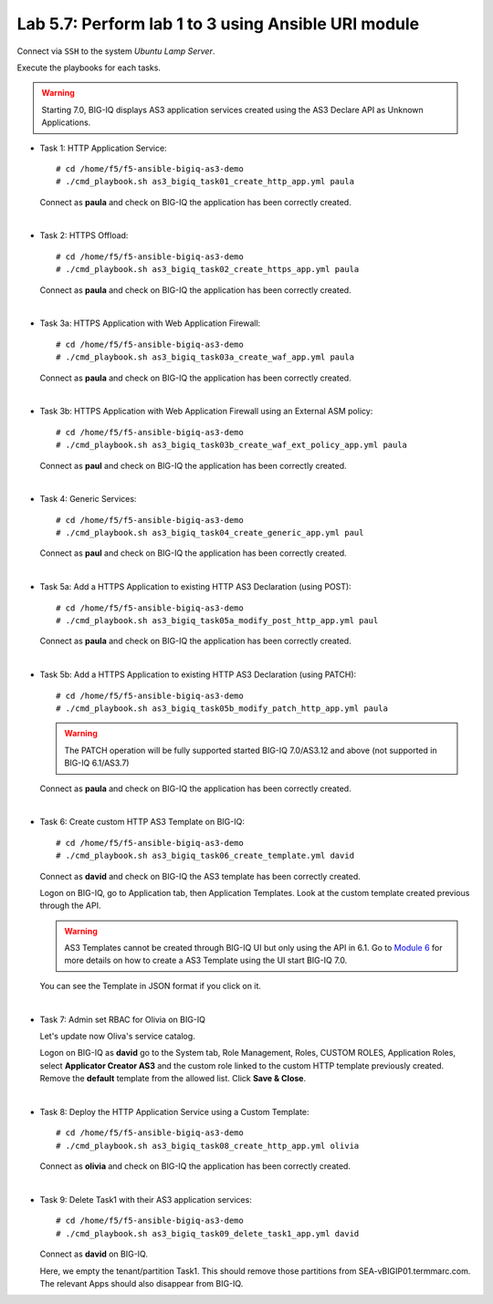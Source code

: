Lab 5.7: Perform lab 1 to 3 using Ansible URI module
----------------------------------------------------

Connect via ``SSH`` to the system *Ubuntu Lamp Server*.

Execute the playbooks for each tasks.

.. warning:: Starting 7.0, BIG-IQ displays AS3 application services created using the AS3 Declare API as Unknown Applications.

- Task 1: HTTP Application Service::

    # cd /home/f5/f5-ansible-bigiq-as3-demo
    # ./cmd_playbook.sh as3_bigiq_task01_create_http_app.yml paula

  Connect as **paula** and check on BIG-IQ the application has been correctly created.

|

- Task 2: HTTPS Offload::

    # cd /home/f5/f5-ansible-bigiq-as3-demo
    # ./cmd_playbook.sh as3_bigiq_task02_create_https_app.yml paula

  Connect as **paula** and check on BIG-IQ the application has been correctly created.

|

- Task 3a: HTTPS Application with Web Application Firewall::

    # cd /home/f5/f5-ansible-bigiq-as3-demo
    # ./cmd_playbook.sh as3_bigiq_task03a_create_waf_app.yml paula

  Connect as **paula** and check on BIG-IQ the application has been correctly created.

|

- Task 3b: HTTPS Application with Web Application Firewall using an External ASM policy::

    # cd /home/f5/f5-ansible-bigiq-as3-demo
    # ./cmd_playbook.sh as3_bigiq_task03b_create_waf_ext_policy_app.yml paula

  Connect as **paul** and check on BIG-IQ the application has been correctly created.

|

- Task 4: Generic Services::

    # cd /home/f5/f5-ansible-bigiq-as3-demo
    # ./cmd_playbook.sh as3_bigiq_task04_create_generic_app.yml paul

  Connect as **paul** and check on BIG-IQ the application has been correctly created.

|

- Task 5a: Add a HTTPS Application to existing HTTP AS3 Declaration (using POST)::

    # cd /home/f5/f5-ansible-bigiq-as3-demo
    # ./cmd_playbook.sh as3_bigiq_task05a_modify_post_http_app.yml paul

  Connect as **paula** and check on BIG-IQ the application has been correctly created.

|

- Task 5b: Add a HTTPS Application to existing HTTP AS3 Declaration (using PATCH)::

    # cd /home/f5/f5-ansible-bigiq-as3-demo
    # ./cmd_playbook.sh as3_bigiq_task05b_modify_patch_http_app.yml paula

  .. warning:: The PATCH operation will be fully supported started BIG-IQ 7.0/AS3.12 and above (not supported in BIG-IQ 6.1/AS3.7)

  Connect as **paula** and check on BIG-IQ the application has been correctly created.

|

- Task 6: Create custom HTTP AS3 Template on BIG-IQ::

    # cd /home/f5/f5-ansible-bigiq-as3-demo
    # ./cmd_playbook.sh as3_bigiq_task06_create_template.yml david

  Connect as **david** and check on BIG-IQ the AS3 template has been correctly created.

  Logon on BIG-IQ, go to Application tab, then Application Templates. Look at the custom template created previous through the API.

  |lab-3-1|

  .. warning:: AS3 Templates cannot be created through BIG-IQ UI but only using the API in 6.1.
               Go to `Module 6`_ for more details on how to create a AS3 Template using the UI start BIG-IQ 7.0.

  .. _Module 6: ../module6/module6.html

  You can see the Template in JSON format if you click on it.

  |lab-3-2|

|

- Task 7: Admin set RBAC for Olivia on BIG-IQ

  Let's update now Oliva's service catalog.

  Logon on BIG-IQ as **david** go to the System tab, Role Management, Roles, CUSTOM ROLES, Application Roles, select **Applicator Creator AS3** 
  and the custom role linked to the custom HTTP template previously created. Remove the **default** template from the allowed list. 
  Click **Save & Close**.

  |lab-3-3|

|

- Task 8: Deploy the HTTP Application Service using a Custom Template::

    # cd /home/f5/f5-ansible-bigiq-as3-demo
    # ./cmd_playbook.sh as3_bigiq_task08_create_http_app.yml olivia

  Connect as **olivia** and check on BIG-IQ the application has been correctly created.

  |lab-3-4|

|

- Task 9: Delete Task1 with their AS3 application services::

    # cd /home/f5/f5-ansible-bigiq-as3-demo
    # ./cmd_playbook.sh as3_bigiq_task09_delete_task1_app.yml david

  Connect as **david** on BIG-IQ.

  Here, we empty the tenant/partition Task1. This should remove those partitions from SEA-vBIGIP01.termmarc.com. The relevant Apps 
  should also disappear from BIG-IQ. 

.. |lab-3-1| image:: ../pictures/module5/lab-3-1.png
   :scale: 60%
.. |lab-3-2| image:: ../pictures/module5/lab-3-2.png
   :scale: 60%
.. |lab-3-3| image:: ../pictures/module5/lab-3-3.png
   :scale: 60%
.. |lab-3-4| image:: ../pictures/module5/lab-3-4.png
   :scale: 60%
